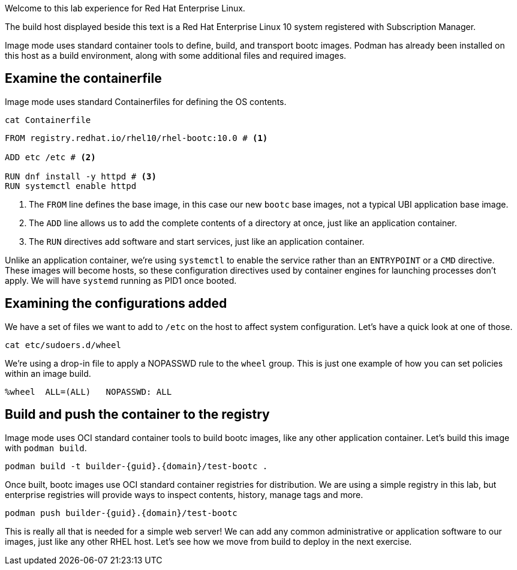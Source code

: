 Welcome to this lab experience for Red Hat Enterprise Linux.

The build host displayed beside this text is a Red Hat Enterprise Linux 10
system registered with Subscription Manager.

Image mode uses standard container tools to define, build, and transport
bootc images. Podman has already been installed on this host as a build
environment, along with some additional files and required images.


== Examine the containerfile

Image mode uses standard Containerfiles for defining the OS contents.
[source,bash,run,subs=attributes+]
----
cat Containerfile
----


[source,dockerfile,nocopy]
----
FROM registry.redhat.io/rhel10/rhel-bootc:10.0 # <1>

ADD etc /etc # <2>

RUN dnf install -y httpd # <3>
RUN systemctl enable httpd
----
<1> The `+FROM+` line defines the base image, in this case our new
`+bootc+` base images, not a typical UBI application base image.
<2> The `+ADD+` line allows us to add the complete contents of a directory
at once, just like an application container.
<3> The `+RUN+` directives add software and start services, just like an
application container.

Unlike an application container, we’re using `+systemctl+` to enable the
service rather than an `+ENTRYPOINT+` or a `+CMD+` directive. These
images will become hosts, so these configuration directives used by
container engines for launching processes don’t apply. We will have
`+systemd+` running as PID1 once booted.

== Examining the configurations added

We have a set of files we want to add to `+/etc+` on the host to affect
system configuration. Let’s have a quick look at one of those.

[source,bash,run,subs=attributes+]
----
cat etc/sudoers.d/wheel
----

We’re using a drop-in file to apply a NOPASSWD rule to the `+wheel+`
group. This is just one example of how you can set policies within an
image build.

[source,nocopy]
----
%wheel  ALL=(ALL)   NOPASSWD: ALL
----

== Build and push the container to the registry

Image mode uses OCI standard container tools to build bootc images, like
any other application container. Let’s build this image with
`+podman build+`.

[source,bash,run,subs=attributes+]
----
podman build -t builder-{guid}.{domain}/test-bootc .
----

Once built, bootc images use OCI standard container registries for
distribution. We are using a simple registry in this lab, but enterprise
registries will provide ways to inspect contents, history, manage tags
and more.

[source,bash,run,subs=attributes+]
----
podman push builder-{guid}.{domain}/test-bootc
----

This is really all that is needed for a simple web server! We can add
any common administrative or application software to our images, just
like any other RHEL host. Let’s see how we move from build to deploy in
the next exercise.
